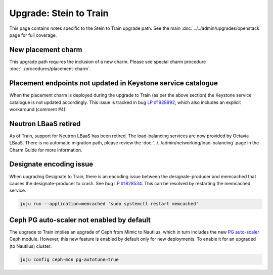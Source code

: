 =======================
Upgrade: Stein to Train
=======================

This page contains notes specific to the Stein to Train upgrade path. See the
main :doc:`../../admin/upgrades/openstack` page for full coverage.

New placement charm
-------------------

This upgrade path requires the inclusion of a new charm. Please see special
charm procedure :doc:`../procedures/placement-charm`.

Placement endpoints not updated in Keystone service catalogue
-------------------------------------------------------------

When the placement charm is deployed during the upgrade to Train (as per the
above section) the Keystone service catalogue is not updated accordingly. This
issue is tracked in bug `LP #1928992`_, which also includes an explicit
workaround (comment #4).

Neutron LBaaS retired
---------------------

As of Train, support for Neutron LBaaS has been retired. The load-balancing
services are now provided by Octavia LBaaS. There is no automatic migration
path, please review the :doc:`../../admin/networking/load-balancing` page in
the Charm Guide for more information.

Designate encoding issue
------------------------

When upgrading Designate to Train, there is an encoding issue between the
designate-producer and memcached that causes the designate-producer to crash.
See bug `LP #1828534`_. This can be resolved by restarting the memcached service.

.. code-block:: none

   juju run --application=memcached 'sudo systemctl restart memcached'

Ceph PG auto-scaler not enabled by default
------------------------------------------

The upgrade to Train implies an upgrade of Ceph from Mimic to Nautilus, which
in turn includes the new `PG auto-scaler`_ Ceph module. However, this new
feature is enabled by default only for new deployments. To enable it for an
upgraded (to Nautilus) cluster:

.. code-block:: none

   juju config ceph-mon pg-autotune=true

.. LINKS
.. _PG auto-scaler: https://ceph.io/en/news/blog/2019/new-in-nautilus-pg-merging-and-autotuning

.. BUGS
.. _LP #1828534: https://bugs.launchpad.net/charm-designate/+bug/1828534
.. _LP #1928992: https://bugs.launchpad.net/charm-deployment-guide/+bug/1928992
